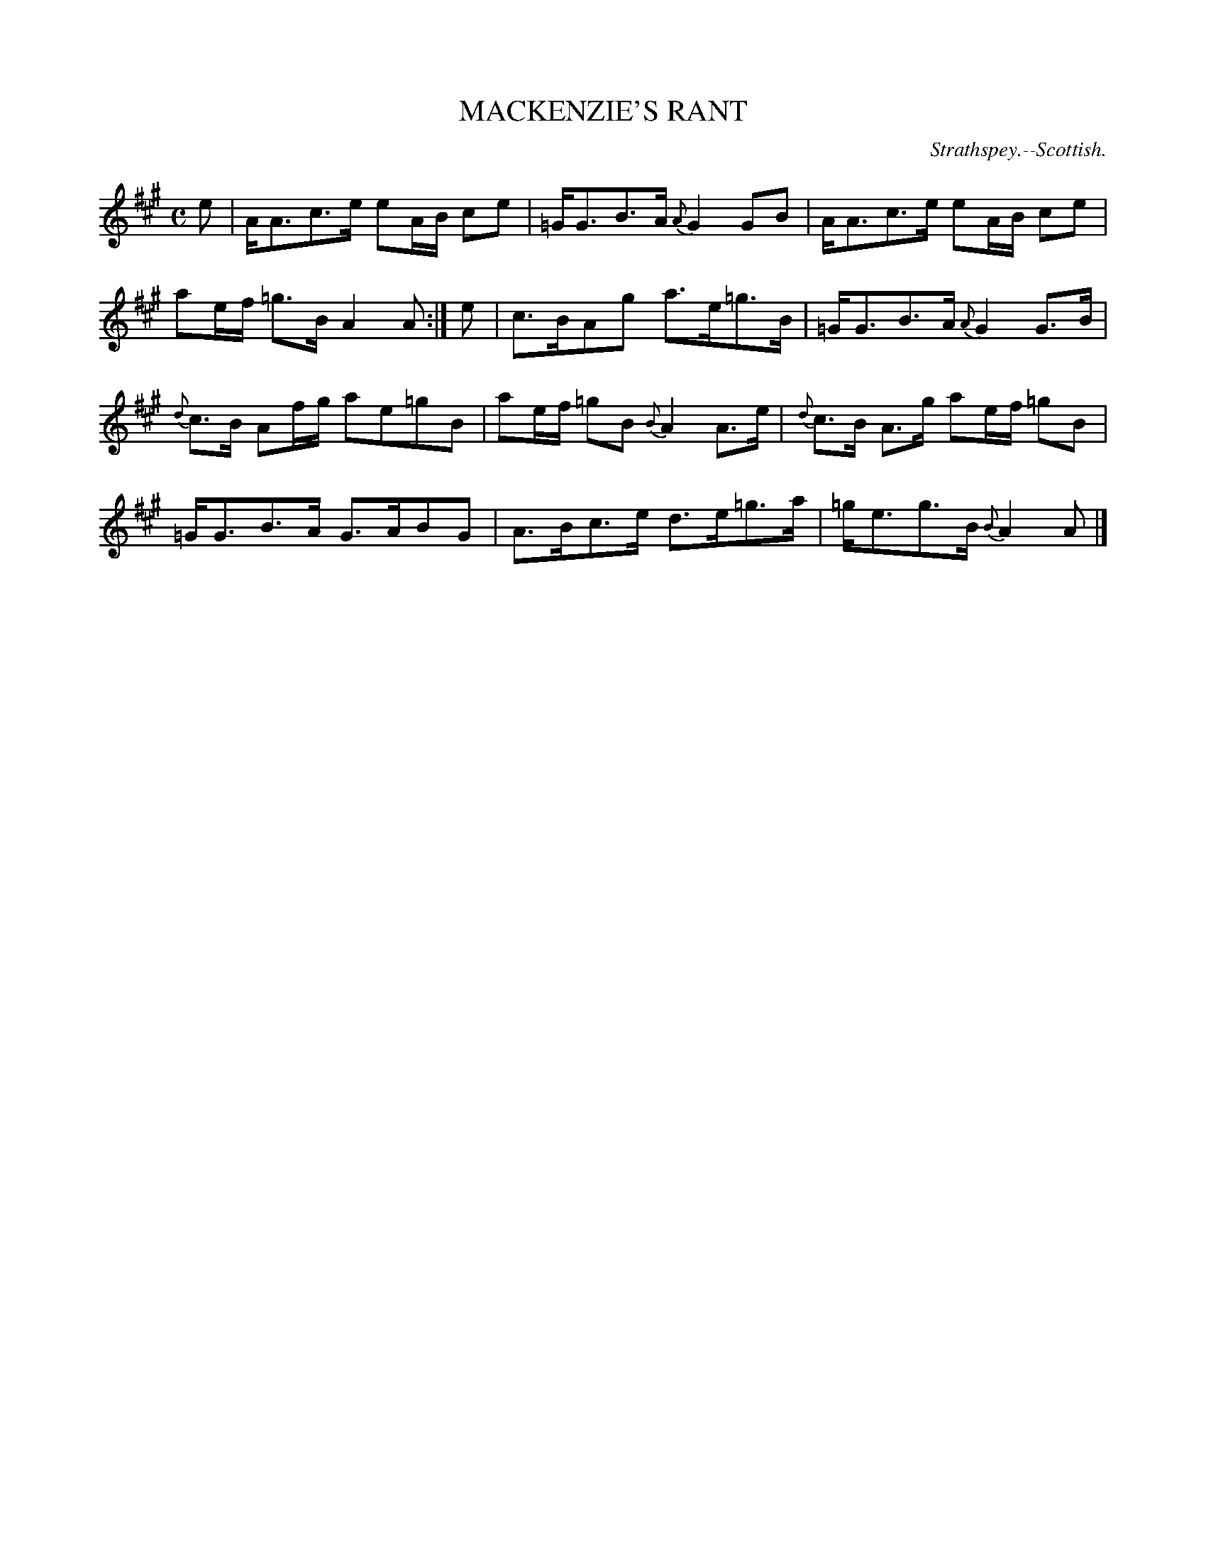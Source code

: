X: 20143
T: MACKENZIE'S RANT
O: Strathspey.--Scottish.
%R: strathspey
B: W. Hamilton "Universal Tune-Book" Vol. 2 Glasgow 1846 p.14 #3
S: http://s3-eu-west-1.amazonaws.com/itma.dl.printmaterial/book_pdfs/hamiltonvol2web.pdf
Z: 2016 John Chambers <jc:trillian.mit.edu>
M: C
L: 1/8
K: A
%%slurgraces yes
%%graceslurs yes
% - - - - - - - - - - - - - - - - - - - - - - - - -
e |\
A<Ac>e eA/B/ ce | =G<GB>A {A}G2 GB |\
A<Ac>e eA/B/ ce | ae/f/ =g>B A2 A :|\
e |\
c>BAg a>e=g>B | =G<GB>A {A}G2 G>B |
{d}c>B Af/g/ ae=gB | ae/f/ =gB {B}A2 A>e |\
{d}c>B A>g ae/f/ =gB | =G<GB>A G>ABG |\
A>Bc>e d>e=g>a | =g<eg>B {B}A2 A |]
% - - - - - - - - - - - - - - - - - - - - - - - - -
